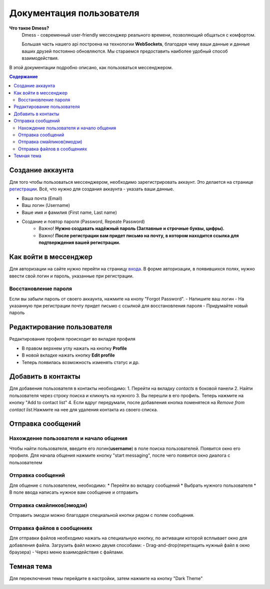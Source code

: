 Документация пользователя
=========================

**Что такое Dmess?**
    Dmess - современный user-friendly мессенджер реального времени, позволяющий общаться с комфортом.

    Большая часть нашего api построена на технологии **WebSockets**, благодаря чему ваши данные и данные ваших друзей постоянно обновляются.
    Мы стараемся предоставить наиболее удобный способ взаимодействия.

.. image:: _static/Сокет.png
    :align: center

В этой документации подробно описано, как пользоваться мессенджером.

.. contents:: Содержание
   :depth: 3

Создание аккаунта
-----------------
Для того чтобы пользоваться мессенджером, необходимо зарегистрировать аккаунт.
Это делается на странице `регистрации <https://d-messenger.ml/auth/register/>`_. Всё, что нужно для создания аккаунта - указать ваши данные.

* Ваша почта (Email)
* Ваш логин (Username)
* Ваше имя и фамилия (First name, Last name)
* Создание и повтор пароля (Password, Repeate Password)
    * Важно! **Нужно создавать надёжный пароль (Заглавные и строчные буквы, цифры).**
    * Важно! **После регистрации вам придет письмо на почту, в котором находится ссылка для подтверждения вашей регистрации.**


.. image:: _static/Регистрация.png
    :align: center

Как войти в мессенджер
----------------------

Для авторизации на сайте нужно перейти на страницу `входа <https://d-messenger.ml/auth/login/>`_. В форме авторизации, в появившихся полях, нужно ввести свой логин и пароль, указанные при регистрации.

.. image:: _static/Логин.png
    :align: center

Восстановление пароля
~~~~~~~~~~~~~~~~~~~~~
Если вы забыли пароль от своего аккаунта, нажмите на кнопу "Forgot Password".
- Напишите ваш логин
- На указанную при регистрации почту придет письмо с ссылкой для восстановления пароля
- Придумайте новый пароль

.. image:: _static/Восстановление_1.png
    :align: center

.. image:: _static/Восстановление_2.png
    :align: center

.. image:: _static/Восстановление_3.png
    :align: center



Редактирование пользователя
---------------------------
Редактирование профиля происходит во вкладке профиля

* В правом верхнем углу нажать на кнопку **Profile**
* В новой вкладке нажать кнопку **Edit profile**
* Теперь появилась возможность изменять статус и др.

Добавить в контакты
-------------------

Для добавения пользователя в контакты необходимо:
1. Перейти на вкладку *contacts* в боковой панели
2. Найти пользователя через строку поиска и кликнуть на нужного
3. Вы перешли в его профиль. Теперь нажмите на кнопку "Add to contact list"
4. Если вдруг передумали, после добавления кнопка поменятеся на *Remove from contact list*.Нажмите на нее для удаления контакта из своего списка.


.. image:: _static/Контакт.png
    :align: center


Отправка сообщений
------------------
Нахождение пользователя и начало общения
~~~~~~~~~~~~~~~~~~~~~~~~~~~~~~~~~~~~~~~~

Чтобы найти пользователя, введите его логин(**username**) в поле поиска пользователей.
Появится окно его профиля. Для начала общения нажмите кнопку "start messaging", после чего появится окно диалога с пользователем

.. image:: _static/Поиск.png
    :align: center

.. image:: _static/Профиль.png
    :align: center


Отправка сообщений
~~~~~~~~~~~~~~~~~~
Для общение с пользователем, необходимо:
* Перейти во вкладку сообщений
* Выбрать нужного пользователя
* В поле ввода написать нужное вам сообщение и отправить

.. image:: _static/Сообщение_1.png
   :align: center
   
.. image:: _static/Сообщение_2.png
   :align: center


Отправка смайликов(эмодзи)
~~~~~~~~~~~~~~~~~~~~~~~~~~

Отправить эмодзи можно благодаря специальной кнопки рядом с полем сообщения.

.. image:: _static/Смайлики.png
   :align: center


Отправка файлов в сообщениях
~~~~~~~~~~~~~~~~~~~~~~~~~~~~

Для отправки файлов необходимо нажать на специальную кнопку, по активации которой всплывает окно для добавления файла.
Загрузить файл можно двумя способами:
- Drag-and-drop(перетащить нужный файл в окно браузера)
- Через меню взаимодействия с файлами.

.. image:: _static/Файлы.gif
   :align: center


Темная тема
-----------
Для переключения темы перейдите в настройки, затем нажмите на кнопку "Dark Theme"

.. image:: _static/Тема.png
   :align: center
   